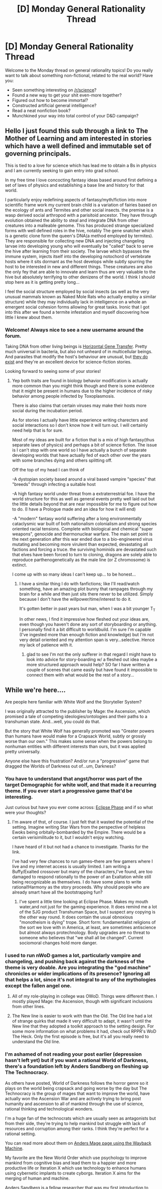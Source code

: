 #+TITLE: [D] Monday General Rationality Thread

* [D] Monday General Rationality Thread
:PROPERTIES:
:Author: AutoModerator
:Score: 15
:DateUnix: 1467039850.0
:DateShort: 2016-Jun-27
:END:
Welcome to the Monday thread on general rationality topics! Do you really want to talk about something non-fictional, related to the real world? Have you:

- Seen something interesting on [[/r/science]]?
- Found a new way to get your shit even-more together?
- Figured out how to become immortal?
- Constructed artificial general intelligence?
- Read a neat nonfiction book?
- Munchkined your way into total control of your D&D campaign?


** Hello I just found this sub through a link to The Mother of Learning and am interested in stories which have a well defined and immutable set of governing principals.

This is tied to a love for science which has lead me to obtain a Bs in physics and I am currently seeking to gain entry into grad school.

In my free time I love concocting fantasy ideas based around first defining a set of laws of physics and establishing a base line and history for that world.

I particularly enjoy redefining aspects of fantasy/myth/fiction into more scientific frame work my current brain child is a variation of fairies based on the ecology of ants and Termites and other social insects. the premise is a wasp derived social arthropod with a parisitoid ancestor. They have through evolution obtained the ability to steal and integrate DNA from other creatures into a malleable genome. This has produced strange specialized forms with well defined roles in the hive, notably The gene snatcher which is a genetic clone form the queen's DNA(a method employed by termites). They are responsible for collecting new DNA and injecting changeling larvae into developing young who will eventually be "called" back to serve the hive after learning from their society. The larvae which bypasses the immune system, injects itself into the developing notochord of vertebrate hosts where it sits dormant as the host develops while subtly spurring the host to be interested in new and different things. These creatures are also the only fey that are able to innovate and learn thus are very valuable to the hive but absolutely terrifying to other denizens of the world. I think I should stop here as it is getting pretty long...

I feel the social structure employed by social insects (as well as the very unusual mammals known as Naked Mole Rats who actually employ a similar structure) while they may individually lack in intelligence on a whole an emergent social cohesion forms allowing for great tasks. Ironic that I got into this after we found a termite infestation and myself discovering how little I knew about them.
:PROPERTIES:
:Author: Dragrath
:Score: 11
:DateUnix: 1467054743.0
:DateShort: 2016-Jun-27
:END:

*** Welcome! Always nice to see a new username around the forum.

Taking DNA from other living beings is [[https://en.wikipedia.org/wiki/Horizontal_gene_transfer][Horizontal Gene Transfer]]. Pretty much universal in bacteria, but also not unheard of in multicellular beings. And parasites that modify the host's behaviour are unusual, but [[https://en.wikipedia.org/wiki/Behavior-altering_parasites_and_parasitoids][they do exist]] and they're an excellent device for science-fiction stories.

Looking forward to seeing some of your stories!
:PROPERTIES:
:Author: Chronophilia
:Score: 6
:DateUnix: 1467055774.0
:DateShort: 2016-Jun-27
:END:

**** Yep both traits are found in biology behavior modification is actually more common than you might think though and there is some evidence that it might be present in humans due to the higher incidence of risky behavior among people infected by Toxoplasmosis.

There is also claims that certain viruses may make their hosts more social during the incubation period.

As for stories I actually have little experience writing charecters and social interactions so I don't know how it will turn out. I will certainly need help that is for sure.

Most of my ideas are built for a fiction that is a mix of high fantasy(thus separate laws of physics) and perhaps a bit of science fiction. The issue is I can't stop with one world so I have actually a bunch of separate developing worlds that have actually fed of each other over the years with some branches dying and others splitting off.

Off the top of my head I can think of

-A dystopian society based around a viral based vampire "species" that "breeds" through infecting a suitable host

-A high fantasy world under threat from a extraterrestrial foe. I have the world structure for this as well as general events pretty well laid out but the little details beyond that are near impossible for me to figure out how to do. (I have a Prologue made and an idea for how it will end)

-A "modern" fantasy world suffering after a long environmentally cataclysmic war built of both nationalism colonialism and strong species oriented racial tensions. Complete with biological and chemical "super weapons", genocide and thermonuclear warfare. The main set point is the next generation after this war ended due to a bio-engineered virus mutating and becoming more virulent than expected, devastating all factions and forcing a truce. the surviving hominids are devastated such that elves have been forced to turn to cloning, dragons are solely able to reproduce parthenogenetically as the male line (or Z chromosome) is extinct.

I come up with so many ideas I can't keep up... to be honest...
:PROPERTIES:
:Author: Dragrath
:Score: 3
:DateUnix: 1467059143.0
:DateShort: 2016-Jun-28
:END:

***** I have a similar thing I do with fanfictions; like I'll read/watch something, have an amazing plot bunny that rampages through my brain for a while and then just sits there never to be utilized. Simply because I don't have the willpower/time/interest to do it.

It's gotten better in past years but man, when I was a bit younger T_T

In other news, I find it impressive how fleshed out your ideas are, even though you haven't done any sort of storyboarding or anything. I personally find it a bit difficult to worldbuild. I'm sure I'm capable (I've ingested more than enough fiction and knowledge) but I'm not very detail oriented and my attention span is very...selective. Hence my lack of patience with it.
:PROPERTIES:
:Author: Kishoto
:Score: 2
:DateUnix: 1467157948.0
:DateShort: 2016-Jun-29
:END:

****** glad to see I'm not the only sufferer in that regard I might have to look into advice for story-boarding w/ a fleshed out idea maybe a more structured approach would help? SO far I have written a couple of scenes that came easily but have found it impossible to connect them with what would be the rest of a story...
:PROPERTIES:
:Author: Dragrath
:Score: 1
:DateUnix: 1467161204.0
:DateShort: 2016-Jun-29
:END:


** While we're here....

Are people here familiar with White Wolf and the Storyteller System?

I was originally attracted to the publisher by Mage: the Ascension, which promised a tale of competing ideologies/ontologies and their paths to a transhuman state. And...well, you could do that.

But the story that White Wolf has generally promoted was "Greater powers than humans have would make for a Crapsack World, subtly or grossly worse than our own." This makes some sense when the powers belong to nonhuman entities with different interests than ours, but it was applied pretty universally.

Anyone else have this frustration? And/or run a "progressive" game that dragged the Worlds of Darkness out of...um, Darkness?
:PROPERTIES:
:Author: Mabus101
:Score: 8
:DateUnix: 1467063106.0
:DateShort: 2016-Jun-28
:END:

*** You have to understand that angst/horror was part of the target Demographic for white wolf, and that made it a recurring theme. If you ever start a progressive game that'd be interesting.

Just curious but have you ever come across: [[https://robboyle.wordpress.com/eclipse-phase-pdfs/][Eclipse Phase]] and if so what were your thoughts?
:PROPERTIES:
:Author: Empiricist_or_not
:Score: 3
:DateUnix: 1467065649.0
:DateShort: 2016-Jun-28
:END:

**** I'm aware of thst, of course. I just felt that it wasted the potential of the setting. Imagine writing Star Wars from the perspective of helpless Ewoks being orbitally-bombarded by the Empire. There would be a certain verisimilitude to it, but I wouldn't enjoy watching.

I have heard of it but not had a chance to investigate. Thanks for the link.

I've had very few chances to run games--there are few gamers where I live and my internet access is usually limited. I am writing a Buffy/Exalted crossover but many of the characters,I've found, are too damaged to respond rationally to the power of an Exaltation while still being recognizable as themselves. I do have some plans to write rational!Harmony as the story proceeds. Why should people who are already smart have all the bootstrapping fun?
:PROPERTIES:
:Author: Mabus101
:Score: 2
:DateUnix: 1467066085.0
:DateShort: 2016-Jun-28
:END:

***** I've spent a little time looking at Eclipse Phase. Makes my mouth water,and not just for the gaming experience. It does remind me a lot of the SJG product Transhuman Space, but I suspect any copying is the other way round. It does contain the usual obnoxious "monotheism is dying" trope. Short form: fundamentalist religions of the sort we love with in America, at least, are sometimes antiscience but almost always protechnology. Body upgrades are no threat to someone who believes that "we shall all be changed". Current sociomoral changes hold more danger.
:PROPERTIES:
:Author: Mabus101
:Score: 2
:DateUnix: 1467069262.0
:DateShort: 2016-Jun-28
:END:


*** I used to run nWoD games a lot, particularly vampire and changeling, and pushing back against the darkness of the theme is very doable. Are you integrating the "god machine" chronicles or wider implications of its presence? Ignoring all that helps a lot, since it's not integral to any of the mythologies except the fallen angel one.
:PROPERTIES:
:Author: DaystarEld
:Score: 1
:DateUnix: 1467068353.0
:DateShort: 2016-Jun-28
:END:

**** All of my role-playing in college was OWoD. Things were different then. I mostly played Mage: the Ascension, though with significant inclusions from other lines.
:PROPERTIES:
:Author: Mabus101
:Score: 1
:DateUnix: 1467068690.0
:DateShort: 2016-Jun-28
:END:


**** The New line is easier to work with than the Old. The Old line had a lot of strange quirks that made it very difficult to adapt, it wasn't until the New line that they adopted a toolkit approach to the setting design. For some more information on what problems it had, check out RPPR's WoD The Heck. Only the first episode is free, but it's all you really need to understand the Old line.
:PROPERTIES:
:Author: trekie140
:Score: 1
:DateUnix: 1467085307.0
:DateShort: 2016-Jun-28
:END:


*** I'm ashamed of not reading your post earlier (depression hasn't left yet) but if you want a rational World of Darkness, there's a foundation left by Anders Sandberg on fleshing up The Technocracy.

As others have posted, World of Darkness follows the horror genre so it plays on the world being crapsack and going worse by the day but The Technocracy is the group of mages that want to improve the world, have actually won the Ascension War and are actively trying to bring post humanity and ascension to all of mankind through the use of science, rational thinking and technological wonders.

I'm a huge fan of the technocrats which are usually seen as antagonists but from their side, they're trying to help mankind but struggle with lack of resources and corruption among their ranks. I think they're perfect for a rational setting.

You can read more about them on [[https://web.archive.org/web/20090614202752/http://hem.bredband.net/arenamontanus/mage_technocracy.html][Anders Mage page using the Wayback Machine]].

My favorite are the New World Order which use psychology to improve mankind from cognitive bias and lead them to a happier and more productive life or Iteration X which use technology to enhance humans using cybernetic implants to create cyborgs. Iteration X aims for the merging of human and machine.

Anders Sandberg is a fellow researcher that was my first introduction to Transhumanism and rationality.
:PROPERTIES:
:Author: Faust91x
:Score: 1
:DateUnix: 1467114608.0
:DateShort: 2016-Jun-28
:END:

**** I knew Anders just a tiny bit back in the day. I wrote the Etherite theurgy page for him. I got a lot of ideas about Mage from his pages, which may have contributed to my later disappointment.

That said, inside the game universe the Technocracy's concept of rationality is lacking--they're Arbitrary Skeptics.
:PROPERTIES:
:Author: Mabus101
:Score: 2
:DateUnix: 1467140706.0
:DateShort: 2016-Jun-28
:END:


**** Also if you're struggling to find where to start, [[https://web.archive.org/web/20090614203128/http://hem.bredband.net/arenamontanus/Mage/tech_play.html][The Technocracy Manifesto]] is a great resource to understand the technocrats ideals and purpose. I think a rational mage chronicle can be run on their side and makes for a great beginning.

Another option is to run it with the mages finding these documents and having them question what they're fighting for. I loved Mage the Ascension because each side makes a good point and while it proposes playing the Traditions as the good guys, from a rational point of view the Technocrats actually make some really good points and are the good guys according to themselves.

Also I suggest you try using nWoD mage system as its far more stable than the old version. Dice rolls don't make much sense in the old World of Darkness while personally I found the new mage much more boring but with a more stable roll system.
:PROPERTIES:
:Author: Faust91x
:Score: 1
:DateUnix: 1467115007.0
:DateShort: 2016-Jun-28
:END:


** I find myself more and more derisive of media since I got into rationality (and I'm not even that into it, really, considering I haven't really bothered to supplement myself with any sort of learning materials/nonfiction to promote my understanding)

I'll scoff at things that are stupid. Or characters being stupid. Or just...anything being stupid in a work. But the thing is, I don't think stupid should equate to bad in the same way that [[http://tvtropes.org/pmwiki/pmwiki.php/Main/TropesAreTools][tropes are not bad.]]

Of course, there's stupidity and then there's /stupidity/. For example, there's moments that don't make sense or seem "stupid" that may just be to build dramatic tension, impart emotion, etc. For example, concepts like last words where someone says something and smiles even when cut in half or run through by tons of sword. Implausible IRL? Sure. But not necessarily stupid in the same way that Voldemort branding his followers with a distinctive tattoo in a visible part of the body is (Thief's Downfall, for those people who snark about concealment and such). And even in that sense, the Dark Mark, while stupid from a rational perspective, serves its use wonderfully in story as a device for JK Rowling. It's clearly evil, it acts as a cheap pager, and it's branding for Voldie's side. In both the literal sense and the marketing sense.

So....not sure where I was going with this; I guess I'm just annoyed by my newfound tendency to feel exasperated at stupid moments in fiction that may not be completely adherent to real world intelligence but do quite well as dramatic devices. Anyone else feel like this?
:PROPERTIES:
:Author: Kishoto
:Score: 3
:DateUnix: 1467076993.0
:DateShort: 2016-Jun-28
:END:

*** If you look at my comment history, I recently typed something similar to this in a best of thread, although I was talking about Mary Sues specifically. This was either yesterday or earlier today. We seem to be on a similar wavelength.
:PROPERTIES:
:Author: chaosmosis
:Score: 1
:DateUnix: 1467084338.0
:DateShort: 2016-Jun-28
:END:

**** Link?
:PROPERTIES:
:Author: Kishoto
:Score: 1
:DateUnix: 1467085369.0
:DateShort: 2016-Jun-28
:END:

***** Op is referring to [[https://www.reddit.com/r/bestof/comments/4q4l5j/on_why_being_a_white_knight_is_a_bad_thing/d4q7e3v?context=3][this]] comment I think.

[[https://np.reddit.com/r/oculus/comments/4pxx52/waifu_simulator_have_fun_with_your_virtual_waifu/][Source]] on [[/r/oculus][r/oculus]] which led to [[https://np.reddit.com/r/oculus/comments/4pxx52/waifu_simulator_have_fun_with_your_virtual_waifu/d4oqm56][this]] great thread and eventually the comment that was bestof'd.
:PROPERTIES:
:Author: Magodo
:Score: 1
:DateUnix: 1467093670.0
:DateShort: 2016-Jun-28
:END:

****** Lmao. I'm confused as to what I'm supposed to glean from that second thread, other than an eye roll and a laugh :P
:PROPERTIES:
:Author: Kishoto
:Score: 1
:DateUnix: 1467119274.0
:DateShort: 2016-Jun-28
:END:


** How do you form an unbiased opinion on the Internet, if it's possible at all?

I'm trying to read up on recent political events and determine whether I've been backing the wrong horse. But all the communities I'm already part of are ones that largely agree with me, and I don't know where to find well-researched counterarguments that come from a place of reasonable discussion. And of course, tempers are running high at the moment and it's probably too soon to have a reasonable and sensible discussion about the subject matter. (I am, of course, referring to the Orlando shooting.)

I don't want an argument for arguments' sake, I just want to know which side is right.
:PROPERTIES:
:Author: Chronophilia
:Score: 6
:DateUnix: 1467052291.0
:DateShort: 2016-Jun-27
:END:

*** There usually isn't a "right side". Any given issue is a complex, multi-faceted thing. Anyone who tells you that it's for sure this one simple thing is someone you should probably look at with a critical eye. Anyone who divides topics into "sides" is probably someone you want to take a step back from.

(Following the Orlando shooting, my Facebook feed was filled with people who were sure that it was one hundred percent about Islam, or LGBT discrimination, or mental health, or guns, or the national security apparatus, or ... whatever. It drove me nuts that everyone thought they had the one true solitary answer that could be boiled down to a soundbite. I think it must just feel good to think you've got the silver bullet.)
:PROPERTIES:
:Author: alexanderwales
:Score: 10
:DateUnix: 1467053235.0
:DateShort: 2016-Jun-27
:END:

**** This kind of view frustrates me sometimes. Sure real life is complicated and there are many factors to consider, but there is still an optimal outcome for any particular value function if you want to call it that.

Similarly dividing issues into sides can be counterproductive, but at the same time useful at times. Sure every issue has hundreds of possible policy stances around it, but that doesn't mean we can't classify them into multiple camps. Indeed humans can't deal with a sea of anecdotes so we need to classify stuff somewhat.
:PROPERTIES:
:Author: space_fountain
:Score: 8
:DateUnix: 1467062139.0
:DateShort: 2016-Jun-28
:END:


**** Well said. So I shouldn't be looking for "the right answer" to a political issue, but rather seeing how it fits into the wider world as I know it. Complicated issues have complicated causes and complicated effects, there is no single viewpoint that completely and definitively explains everything.
:PROPERTIES:
:Author: Chronophilia
:Score: 3
:DateUnix: 1467054551.0
:DateShort: 2016-Jun-27
:END:


**** Actually, that's a great idea. Silver bullets would make shootings far more expensive. /s
:PROPERTIES:
:Author: gabbalis
:Score: 3
:DateUnix: 1467060330.0
:DateShort: 2016-Jun-28
:END:


**** I'm going to have to disagree with you here, unless I'm misunderstanding you point. The complexity of a topic and the inability to reduce it down to one answer or point doesn't mean that there isn't a right side, or true and false points, albeit multiple ones sometimes. Right and wrong don't disappear because an issue is complicated - it just makes the truth harder to find.
:PROPERTIES:
:Author: Mbnewman19
:Score: 1
:DateUnix: 1467254788.0
:DateShort: 2016-Jun-30
:END:


*** The problem is that it's easy to summarize and tell the side of the story you want with these things. Anything from "The Shooter was mentally insane, there should be a mandatory visit to a psychiatrist before you buy a gun!" to "It was discrimination against LGBT groups" are going to get big from news article.

I've found that if you really, really want to learn the details of a specific event, your best bet is to look for published court and/or police reports. While it's impossible to get a truly unbiased opinion, generally police and courts are good about getting information on the various deliberations.
:PROPERTIES:
:Author: Dwood15
:Score: 6
:DateUnix: 1467059406.0
:DateShort: 2016-Jun-28
:END:

**** Don't forget "If everyone was allowed to concealed carry within the club then the shooter wouldn't have been able to make so many victims".
:PROPERTIES:
:Author: elevul
:Score: 2
:DateUnix: 1467063338.0
:DateShort: 2016-Jun-28
:END:


*** Search for academic books that provide background on a subject. Ideally pick two so it's easier to distinguish niche thesis from relatively discipline-wide agreement. I'd start with books by historians, political scientists, anthropologists, and/or sociologists. Use a university's [[http://solo.bodleian.ox.ac.uk/primo_library/libweb/action/search.do?mode=Basic&vid=OXVU1&tab=all&][Primo]] or Google Scholar to search.
:PROPERTIES:
:Author: TennisMaster2
:Score: 3
:DateUnix: 1467066893.0
:DateShort: 2016-Jun-28
:END:

**** Generalizing from this, primary sources. In addition to academia and scholarly paper, [[/u/Dwood15]] pointed out published court and/or police reports. I would add skimming the "news" for the direct eyewitness quotes, finding the source of the quote, and considering the context of the quote. Then keep in mind that reality is complicated.
:PROPERTIES:
:Author: scruiser
:Score: 2
:DateUnix: 1467068019.0
:DateShort: 2016-Jun-28
:END:


**** Specifically on the gun control issue though, I find most academic books to still have clear biases one way or the other.
:PROPERTIES:
:Author: Mbnewman19
:Score: 1
:DateUnix: 1467254863.0
:DateShort: 2016-Jun-30
:END:


*** Why would a side be right? The Orlando shootings were a complex series of events involving lots of participants. Your opinions should be based purely off facts, not narratives or sides that sides typically have. Source every statement and fact as well as you can and you should be fine.
:PROPERTIES:
:Author: Nepene
:Score: 2
:DateUnix: 1467052941.0
:DateShort: 2016-Jun-27
:END:

**** Still, there's some possibly-relevant information that I'll never learn if I don't look outside the filter bubble. Checking the sources will only let me rule out incorrect facts, not learn new correct ones.
:PROPERTIES:
:Author: Chronophilia
:Score: 3
:DateUnix: 1467055205.0
:DateShort: 2016-Jun-27
:END:

***** Could you clarify on what sort of info you expect to receive from other sources that isn't on yours?
:PROPERTIES:
:Author: Nepene
:Score: 2
:DateUnix: 1467055443.0
:DateShort: 2016-Jun-27
:END:

****** The answer to questions I didn't think to ask plus possible counter arguments to things I may have heard and not questioned.
:PROPERTIES:
:Author: space_fountain
:Score: 1
:DateUnix: 1467079862.0
:DateShort: 2016-Jun-28
:END:

******* That's somewhat vague and not very useful.
:PROPERTIES:
:Author: Nepene
:Score: 0
:DateUnix: 1467081381.0
:DateShort: 2016-Jun-28
:END:

******** That's exactly my point. The problem with a bubble is that you don't know what you don't know.
:PROPERTIES:
:Author: space_fountain
:Score: 2
:DateUnix: 1467084041.0
:DateShort: 2016-Jun-28
:END:

********* I think it's more useful to google specific information rather than try to answer new questions.
:PROPERTIES:
:Author: Nepene
:Score: 1
:DateUnix: 1467112305.0
:DateShort: 2016-Jun-28
:END:


*** Bias is likely an innate part of how humans catalogue data. (I.e. we attempt to classify all new information based on preexisting information) so in essence we all have bias. However there are ways to mitigate bias where in essence you can look into how other viewpoints would see an issue.

Effectively I try and do this from a devils advocate stance however even I find it very hard, if not impossible, to do for issues I have a very strong stance for or against.

The key to remember is things like right and wrong, good, evil, moral and amoral are all subjective terms based on our societal cultural norms and upbringing.

Without a set definition described entirely in qualitative and quantitative form based on real observable features/traits you can't really say whether one path is right or wrong.
:PROPERTIES:
:Author: Dragrath
:Score: 2
:DateUnix: 1467053369.0
:DateShort: 2016-Jun-27
:END:

**** If you can't at least begin to formulate alternative positions and arguments for them, you may have to seek assistance.

What horse have you been backing? My apologies, but my time is limited at present. I can run down alternative positions and explain the factors involved. For that matter,we can do so collectively. Any more takers?
:PROPERTIES:
:Author: Mabus101
:Score: 1
:DateUnix: 1467053777.0
:DateShort: 2016-Jun-27
:END:

***** I can not understand any philosophy that solely promotes short term gains at the cost of long term survival particularly in regards to the environment where we have resisted making change pushing the issue off to the next generation. This is the example I was taking issue with. The alternative view point is the viewpoint of those that want to dismiss climate change and keep on doing the status quo. The only reasoning I can gauge is they are miss attributing short term gains over the future of their biologic line (offspring).
:PROPERTIES:
:Author: Dragrath
:Score: 2
:DateUnix: 1467058191.0
:DateShort: 2016-Jun-28
:END:

****** My apologies, I am new to Reddit and accidentally attached this to your comment instead of the original.

However, in regard to the specific example you mention, my experience with these people suggests a more complex situation.

- They place a very low value on life without current technological comforts.

- Conversely, they strongly believe in technological advance (though frequently without much individual understanding of science).

- They have heard many alarmist predictions that we must go back to a thoroughly nontechnological lifestyle to save ourselves. (Hollywood environmentalism, mostly.)

- They are willing to deceive themselves and/or others to preserve their comfort.

In less fancy language: they believe that you want to condemn their children to an indefinite miserable pre-renaissance existence (or worse); they believe that extinction would be better than such a fate. They figure we may as well enjoy ourselves now and forget about the looming dangers insofar as we're able. Those who are not fooling themselves about it are willing to fool you.

(A third class exists which is honest; you can find them among right-wing survivalists, the sort who hoard resources to prolong the good times as long as possible.)

An alternate stance also exists:

- People prefer not to give up their luxuries.

- Therefore government control is required to enforce environmental laws.

- It is more likely that left-wing totalitarians want more control over our lives than that the environment is in serious danger.

These two are not completely incompatible in practice, and one finds them together.

None of this is particularly sane, but problem is with their relation to the evidence, not the arguments themselves.
:PROPERTIES:
:Author: Mabus101
:Score: 2
:DateUnix: 1467060426.0
:DateShort: 2016-Jun-28
:END:


****** u/Iconochasm:
#+begin_quote
  I can not understand any philosophy that solely promotes short term gains at the cost of long term survival particularly in regards to the environment where we have resisted making change pushing the issue off to the next generation.
#+end_quote

The same argument could be made back at you. What if making full use of the resources available to us here and now (or over the next double-handful of decades) gives us the best chance at hitting a critical threshold of knowledge and industry to begin colonizing off-world, and thereby massively reducing our chance of extinction?

Alternatively, what level of quality of "long term" do you think can be achieved for 7 billion people with no use of non-renewables, and with no undesirable side effects to the environment?
:PROPERTIES:
:Author: Iconochasm
:Score: 2
:DateUnix: 1467063595.0
:DateShort: 2016-Jun-28
:END:


*** I wouldn't rely on the internet at all, to be honest. One thing I've found useful when thinking about complicated and controversial things is to basically list out as many (semi-reasonable) possibilities as I can think of ahead of time, even if they are somewhat stupid, and then consider various themes and assumptions common to the views I find most compelling. I mean "compelling" in an almost narrative sense here, which means sometimes views I do not agree with much still count as "compelling". Generally there are convergences that emerge from across many very different compelling viewpoints.

In other words, I advise that you don't look at individual arguments as you happen to come across them online, instead you should think about networks of arguments that exist within the space of all possible arguments. You do need to draw limits on what you consider somewhere, but if you don't rely exclusively on any particular point of view then weird outlier ideas cannot do as much to hurt you so you can explore further away from your preconceptions than you might think.
:PROPERTIES:
:Author: chaosmosis
:Score: 2
:DateUnix: 1467083897.0
:DateShort: 2016-Jun-28
:END:


*** If you want to look at the per-politician level, it's possible to find out their exact voting history pretty easily (if you live in the us). With a quick google search ut seems like govtrack.us does it, although I could have sworn I used a different site to look at my county-level elected officials.
:PROPERTIES:
:Author: GaBeRockKing
:Score: 1
:DateUnix: 1467300168.0
:DateShort: 2016-Jun-30
:END:


** I have read claims that, during World War II, British intelligence used double agents to feed false reports to the nazis, so they would shift their v2 launches to less populated areas of London, but after thinking a while about it, it starts feeling just confusing enough to possibly be a urban legend. Does anyone have a verifiable source for this?
:PROPERTIES:
:Author: CouteauBleu
:Score: 3
:DateUnix: 1467061405.0
:DateShort: 2016-Jun-28
:END:

*** [[/r/askhistorians]] [[https://www.reddit.com/r/AskHistorians/comments/2nbslh/what_did_the_british_higherups_think_the_first_v2/][has a thread]] that seems to confirm the story.
:PROPERTIES:
:Author: Iconochasm
:Score: 3
:DateUnix: 1467063888.0
:DateShort: 2016-Jun-28
:END:


** TLDR: I spend way too long explaining what changed in my life over the past 6 months. My conclusion is "dramatic improvement is awesome, but is it sustainable?" I wonder if CFAR could have accomplished something similar, but I dunno.

War on Akrasia, first half of 2016:

- I started on Buproprion in November 2015. The 150mg doses didn't do much, but when I missed days those days were noticeably worse. I don't remember when, specifically, I switched to 300mg, but it did make a noticeable difference, mood-wise. It's harder to say what it did for productivity (see below).
- I tried to make myself throw together a simple game for April first. I couldn't do anything but write a bunch of unused code-fragments.
- On April sixth, someone decided to put up a 24 hour game competition. I managed to submit an entry, then kept expanding on it after the contest was over, pretty much for the next month or so.
- None of the other standard intervention attempts (which more or less include diet and going outside, since I didn't have many other options) didn't show any reliable results, as usual.
- On May 15, I arrived at the [[http://louisianacenter.org][Louisiana Center for the Blind]]. I have been trying to put together something coherent to describe the first month there but it is not coming along very quickly. Suffice it to say, it's... different. My feelings are mostly positive so far but "mostly" is not "entirely".
- LCB is a 6-9 month program. It only took a week for me to go from "too pathetic to leave the house" to "I guess I'll go to Wal-mart this afternoon." Sweet merciful cool breeze in July, does that make a difference! (Also I feel like it's weird that I like going to Wal-mart, of all places, but whatever.)
- The most obvious changes from home? Being forced to interact with people on a daily basis for most of the day, lots of walking (the apartments are half a mile from the center, which probably isn't much compared to more realistic situations but it's a considerable difference from anything I've dealt with before), and the apartments do not have free internet and I don't feel like paying $50/month and so internet is less trivial than usual. Oh, and not so monotonous as home.
- Sleep was still being uncooperative, in spite of a fixed schedule. So I tried Melatonin and it seems to have helped some. My body still seemed determined to only sleep for 5 hours, though, even though I got the timing fixed.
- Productivity is not solved. There are still bad days. But I think it's safe to say it's improved dramatically. Over the course of one weekend, I wrote about as much as I had in the past 3 years put together, as an example. I'm trying to experiment with analyzing photos so I don't have to either hire someone or spend way too much time on calculations and debugging to do simple character animation. Etc. Not exactly 2001-2005, but the past month alone makes 2016 better than 2014 or 2015 in the productivity department.

Which has the bigger impact: Buproprion, or LCB? Are they both necessary components? How do sleep and the internet fit into this?

Food quality is not irrelevant, per se, but it's only a decisive factor if I'm drowning in sugar on a daily basis. Even then, I was in a hurry and just bought a couple candy bars at the dollar store for lunch yesterday, and the mental effects that I noticed were far less severe than I expected. (I need to shop at healthier places. I'll note, though, that I was at the dollar store because apparently my already impossibly skinny waistline has been shrinking dramatically since I got here and I neglected to bring a belt. I blame the walking for 3 hours a day in Louisiana summer.)

I cannot conclude that anything sustainable is to come of this, and I worry that the improvements, though rather dramatic, are not quite so dramatic as I want them to be (*mumbles something about gift horses*). Still, mentioning LCB in front of someone who would not make it easy to chicken out of enrolling was probably the best decision I've made in a while.
:PROPERTIES:
:Author: cae_jones
:Score: 3
:DateUnix: 1467156284.0
:DateShort: 2016-Jun-29
:END:


** "No matter how smart you may be, no matter how much money you may have at you disposal, no matter strength of arms or argument, you simply cannot force people to do something. It costs too much. For all the bombs we have dropped, for all the lives that were lost, in the end this is why the Nazis could not prevail. There is not enough money in the world to truly command and control a populace. The best you can do, all you can hope to do, is create a situation where it is easier for people to do what you want than it is for them to do what you don't. Then no one will seek to oppose you or thwart you aim because it appears you are merely helping them to do what they really want to do. There is, in the end, no defense against cooperation." - Patrick E. McLean, How to Succeed in Evil
:PROPERTIES:
:Author: trekie140
:Score: 2
:DateUnix: 1467051823.0
:DateShort: 2016-Jun-27
:END:

*** u/scruiser:
#+begin_quote
  in the end this is why the Nazis could not prevail.
#+end_quote

I would attribute that to fighting on two fronts, fighting Russia during the winter, fighting Russia with the US's lend lease backing, and the fact that the US had almost as much industrial capacity as the entire rest of the world at the time. I think with only one of these things to deal with, the might have held ground and built a longer lasting regime (at least on the order of the USSR in longevity).

I think maybe the USSR might be a better example for "you simply cannot force people to do something. It costs too much. "
:PROPERTIES:
:Author: scruiser
:Score: 8
:DateUnix: 1467067850.0
:DateShort: 2016-Jun-28
:END:


*** So basically, "Give me access to your browser histories, I'm fighting Terrorism!" ?
:PROPERTIES:
:Author: Dwood15
:Score: 2
:DateUnix: 1467059585.0
:DateShort: 2016-Jun-28
:END:

**** In context, it's a speech given by a former British intelligence agent to his son, who grew up to be a consultant for comic book supervillains. The book is kind of a rationalist comedy, with a Quirrelmort-like protagonist marveling at the stupidity of everyone around him and trying to manipulate them to his own ends, only to fail because he can't comprehend just how irrational people are. I haven't finished it yet, but so far I like it even if it's rather mean-spirited and cynical.
:PROPERTIES:
:Author: trekie140
:Score: 4
:DateUnix: 1467061489.0
:DateShort: 2016-Jun-28
:END:

***** That sounds right up my alley. What kind of work is it?
:PROPERTIES:
:Author: Iconochasm
:Score: 1
:DateUnix: 1467063707.0
:DateShort: 2016-Jun-28
:END:

****** Kindle and pod-io Book It's [[http://podiobooks.com/title/how-to-succeed-in-evil-the-novel/][How to Succeed in Evil]] I found it when [[https://forums.sufficientvelocity.com/threads/with-this-ring-young-justice-si-thread-twelve.25032/][With this ring]] (an intresting munchkin/rational Youngjustice fic with a SI orange lantern) referenced it.
:PROPERTIES:
:Author: Empiricist_or_not
:Score: 1
:DateUnix: 1467065237.0
:DateShort: 2016-Jun-28
:END:


***** Not to say that it isn't a great story, but I'd like to no longer see the socially retarded rationalist as a main character. I think it would really help combat the impression of the Vulcan Rationality trope.
:PROPERTIES:
:Author: PL_TOC
:Score: 1
:DateUnix: 1467066985.0
:DateShort: 2016-Jun-28
:END:

****** It's a dark comedy where the chief source of humor is people making horrifically bad decisions that hurt themselves and other people, but they don't care because they're stupid and/or insane. It isn't for everyone, I'm surprised even I like it, but I got to listen to the audiobook for free and have enjoyed it so far.
:PROPERTIES:
:Author: trekie140
:Score: 1
:DateUnix: 1467068962.0
:DateShort: 2016-Jun-28
:END:
